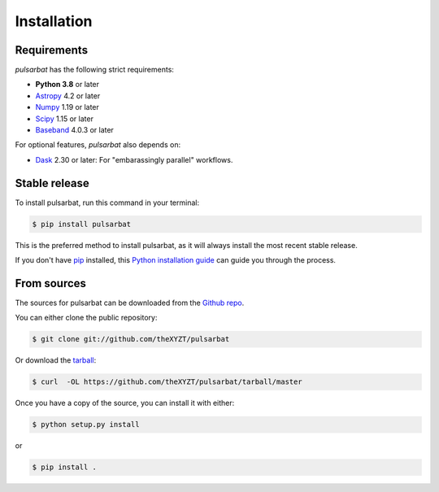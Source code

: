 .. highlight:: shell

============
Installation
============

Requirements
------------

`pulsarbat` has the following strict requirements:

- **Python 3.8** or later
- `Astropy <https://www.astropy.org/>`_ 4.2 or later
- `Numpy <https://www.numpy.org/>`_ 1.19 or later
- `Scipy <https://scipy.org/>`_ 1.15 or later
- `Baseband <https://baseband.readthedocs.io/>`_ 4.0.3 or later

For optional features, `pulsarbat` also depends on:

- `Dask <https://dask.org/>`_ 2.30 or later: For "embarassingly parallel"
  workflows.


Stable release
--------------

To install pulsarbat, run this command in your terminal:

.. code-block:: console

    $ pip install pulsarbat

This is the preferred method to install pulsarbat, as it will always install the most recent stable release.

If you don't have `pip`_ installed, this `Python installation guide`_ can guide
you through the process.

.. _pip: https://pip.pypa.io
.. _Python installation guide: http://docs.python-guide.org/en/latest/starting/installation/


From sources
------------

The sources for pulsarbat can be downloaded from the `Github repo`_.

You can either clone the public repository:

.. code-block:: console

    $ git clone git://github.com/theXYZT/pulsarbat

Or download the `tarball`_:

.. code-block:: console

    $ curl  -OL https://github.com/theXYZT/pulsarbat/tarball/master

Once you have a copy of the source, you can install it with either:

.. code-block:: console

    $ python setup.py install

or

.. code-block:: console

    $ pip install .


.. _Github repo: https://github.com/theXYZT/pulsarbat
.. _tarball: https://github.com/theXYZT/pulsarbat/tarball/master
